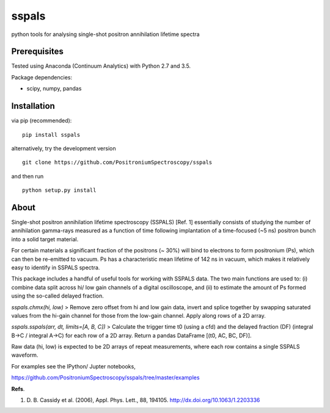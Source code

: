 sspals
======

python tools for analysing single-shot positron annihilation lifetime
spectra

.. image:: https://zenodo.org/badge/15028/PositroniumSpectroscopy/sspals.svg
   :target: https://zenodo.org/badge/latestdoi/15028/PositroniumSpectroscopy/sspals

Prerequisites
-------------

Tested using Anaconda (Continuum Analytics) with Python 2.7 and 3.5.

Package dependencies:

-  scipy, numpy, pandas

Installation
------------

via pip (recommended):

::

    pip install sspals

alternatively, try the development version

::

    git clone https://github.com/PositroniumSpectroscopy/sspals

and then run

::

    python setup.py install

About
-----

Single-shot positron annihilation lifetime spectroscopy (SSPALS) [Ref.
1] essentially consists of studying the number of annihilation
gamma-rays measured as a function of time following implantation of a
time-focused (~5 ns) positron bunch into a solid target material.

For certain materials a significant fraction of the positrons (~ 30%)
will bind to electrons to form positronium (Ps), which can then be
re-emitted to vacuum. Ps has a characteristic mean lifetime of 142 ns in
vacuum, which makes it relatively easy to identify in SSPALS spectra.

This package includes a handful of useful tools for working with SSPALS
data. The two main functions are used to: (i) combine data split across
hi/ low gain channels of a digital oscilloscope, and (ii) to estimate
the amount of Ps formed using the so-called delayed fraction.

*sspals.chmx(hi, low)* > Remove zero offset from hi and low gain data,
invert and splice together by swapping saturated values from the hi-gain
channel for those from the low-gain channel. Apply along rows of a 2D
array.

*sspals.sspals(arr, dt, limits=[A, B, C])* > Calculate the trigger time
t0 (using a cfd) and the delayed fraction (DF) (integral B->C / integral
A->C) for each row of a 2D array. Return a pandas DataFrame [(t0, AC,
BC, DF)].

Raw data (hi, low) is expected to be 2D arrays of repeat measurements,
where each row contains a single SSPALS waveform.

For examples see the IPython/ Jupter notebooks,

https://github.com/PositroniumSpectroscopy/sspals/tree/master/examples

**Refs**.

1. D. B. Cassidy et al. (2006), Appl. Phys. Lett., 88, 194105.
   http://dx.doi.org/10.1063/1.2203336
